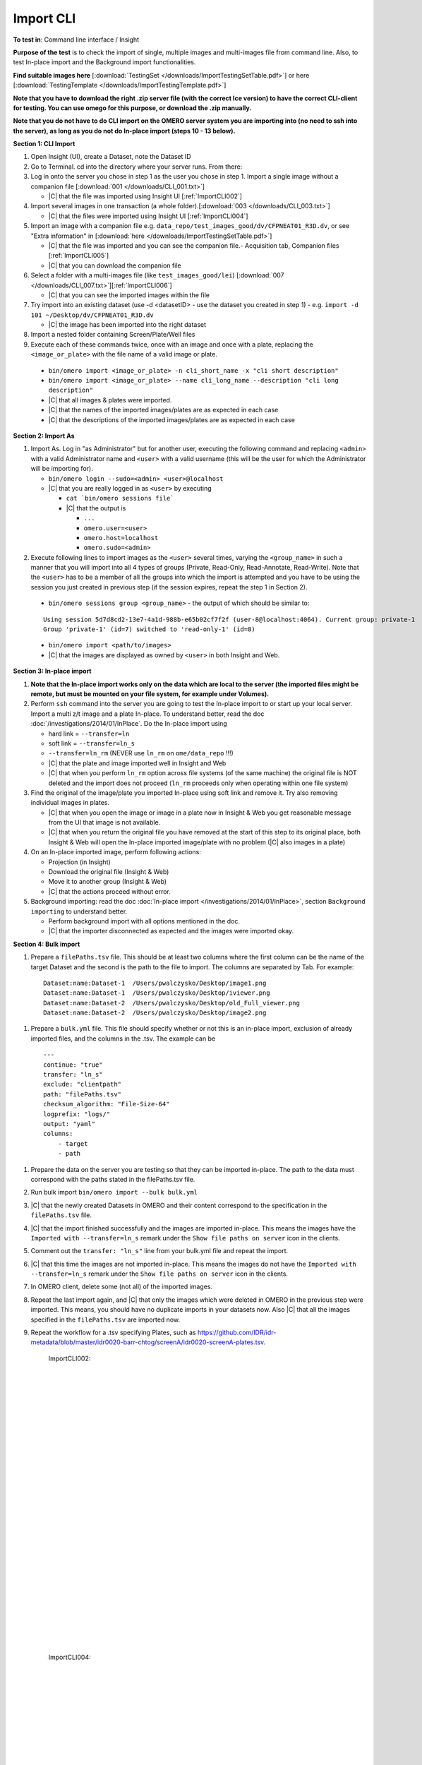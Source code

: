 Import CLI
===========



**To test in**: Command line interface / Insight

**Purpose of the test** is to check the import of single, multiple images and multi-images file from command line. Also, to test In-place import and the Background import functionalities.


**Find suitable images here** [:download:`TestingSet </downloads/ImportTestingSetTable.pdf>`] or here [:download:`TestingTemplate </downloads/ImportTestingTemplate.pdf>`]

**Note that you have to download the right .zip server file (with the correct Ice version) to have the correct CLI-client for testing. You can use omego for this purpose, or download the .zip manually.**

**Note that you do not have to do CLI import on the OMERO server system you are importing into (no need to ssh into the server), as long as you do not do In-place import (steps 10 - 13 below).**

**Section 1: CLI Import**

#. Open Insight (UI), create a Dataset, note the Dataset ID

#. Go to Terminal. cd into the directory where your server runs. From there:

#. Log in onto the server you chose in step 1 as the user you chose in step 1. Import a single image without a companion file [:download:`001 </downloads/CLI_001.txt>`]

   - |C| that the file was imported using Insight UI [:ref:`ImportCLI002`]

#. Import several images in one transaction (a whole folder).[:download:`003 </downloads/CLI_003.txt>`]

   - |C| that the files were imported using Insight UI [:ref:`ImportCLI004`]

#. Import an image with a companion file e.g. ``data_repo/test_images_good/dv/CFPNEAT01_R3D.dv``, or see "Extra information" in [:download:`here </downloads/ImportTestingSetTable.pdf>`]

   - |C| that the file was imported and you can see the companion file.- Acquisition tab, Companion files [:ref:`ImportCLI005`]
   - |C| that you can download the companion file

#. Select a folder with a multi-images file (like ``test_images_good/lei``) [:download:`007 </downloads/CLI_007.txt>`][:ref:`ImportCLI006`]

   - |C| that you can see the imported images within the file

#. Try import into an existing dataset (use -d <datasetID> - use the dataset you created in step 1) - e.g. ``import -d 101 ~/Desktop/dv/CFPNEAT01_R3D.dv``
   
   - |C| the image has been imported into the right dataset

#. Import a nested folder containing Screen/Plate/Well files

#. Execute each of these commands twice, once with an image and once with a plate, replacing the ``<image_or_plate>`` with the file name of a valid image or plate. 

  - ``bin/omero import <image_or_plate> -n cli_short_name -x "cli short description"``
  - ``bin/omero import <image_or_plate> --name cli_long_name --description "cli long description"``

  - |C| that all images & plates were imported.
  - |C| that the names of the imported images/plates are as expected in each case
  - |C| that the descriptions of the imported images/plates are as expected in each case

**Section 2: Import As**

#. Import As. Log in "as Administrator" but for another user, executing the following command and replacing ``<admin>`` with a valid Administrator name and ``<user>`` with a valid username (this will be the user for which the Administrator will be importing for).

   - ``bin/omero login --sudo=<admin> <user>@localhost``

   - |C| that you are really logged in as ``<user>`` by executing

     - ``cat `bin/omero sessions file```
     - |C| that the output is

       - ``...``
       - ``omero.user=<user>``
       - ``omero.host=localhost``
       - ``omero.sudo=<admin>``

#. Execute following lines to import images as the ``<user>`` several
   times, varying the ``<group_name>`` in such a manner that you will 
   import into all 4 types of groups (Private, Read-Only, Read-Annotate, 
   Read-Write). Note that the ``<user>`` has to be a member of all the 
   groups into which the import is attempted and you have to be using 
   the session you just created in previous step (if the session 
   expires, repeat the step 1 in Section 2).

  - ``bin/omero sessions group <group_name>`` - the output of which should be similar to:

  ::

      Using session 5d7d8cd2-13e7-4a1d-988b-e65b02cf7f2f (user-8@localhost:4064). Current group: private-1
      Group 'private-1' (id=7) switched to 'read-only-1' (id=8)

  - ``bin/omero import <path/to/images>``
  - |C| that the images are displayed as owned by ``<user>`` in both Insight and Web. 


**Section 3: In-place import**

#. **Note that the In-place import works only on the data which are local to the server (the imported files might be remote, but must be mounted on your file system, for example under Volumes).**

#. Perform ``ssh`` command into the server you are going to test the In-place import to or start up your local server. Import a multi z/t image and a plate In-place. To understand better, read the doc :doc:`/investigations/2014/01/InPlace`. Do the In-place import using

   - hard link = ``--transfer=ln``
   - soft link = ``--transfer=ln_s``
   - ``--transfer=ln_rm`` (NEVER use ``ln_rm`` on ``ome/data_repo`` !!!)
   - |C| that the plate and image imported well in Insight and Web
   - |C| that when you perform ``ln_rm`` option across file systems (of the same machine) the original file is NOT deleted and the import does not proceed (``ln_rm`` proceeds only when operating within one file system)

#. Find the original of the image/plate you imported In-place using soft link and remove it. Try also removing individual images in plates. 

   - |C| that when you open the image or image in a plate now in Insight & Web you get reasonable message from the UI that image is not available.
   - |C| that when you return the original file you have removed at the start of this step to its original place, both Insight & Web will open the In-place imported image/plate with no problem (|C| also images in a plate)



#. On an In-place imported image, perform following actions: 
   
   - Projection (in Insight)
   - Download the original file (Insight & Web)
   - Move it to another group (Insight & Web)
   - |C| that the actions proceed without error.


#. Background importing: read the doc :doc:`In-place import </investigations/2014/01/InPlace>`, section ``Background importing`` to understand better.

   - Perform background import with all options mentioned in the doc.
   - |C| that the importer disconnected as expected and the images were imported okay.



**Section 4: Bulk import**

#. Prepare a ``filePaths.tsv`` file. This should be at least two columns where the first column can be the name of the target Dataset and the second is the path to the file to import. The columns are separated by Tab. For example:

  ::

      Dataset:name:Dataset-1  /Users/pwalczysko/Desktop/image1.png
      Dataset:name:Dataset-1  /Users/pwalczysko/Desktop/iviewer.png
      Dataset:name:Dataset-2  /Users/pwalczysko/Desktop/old_Full_viewer.png
      Dataset:name:Dataset-2  /Users/pwalczysko/Desktop/image2.png

#. Prepare a ``bulk.yml`` file. This file should specify whether or not this is an in-place import, exclusion of already imported files, and the columns in the .tsv. The example can be

  ::

      ---
      continue: "true"
      transfer: "ln_s"
      exclude: "clientpath"
      path: "filePaths.tsv"
      checksum_algorithm: "File-Size-64"
      logprefix: "logs/"
      output: "yaml"
      columns:
          - target
          - path




#. Prepare the data on the server you are testing so that they can be imported in-place. The path to the data must correspond with the paths stated in the filePaths.tsv file.

#. Run bulk import ``bin/omero import --bulk bulk.yml``

#. |C| that the newly created Datasets in OMERO and their content correspond to the specification in the ``filePaths.tsv`` file.

#. |C| that the import finished successfully and the images are imported in-place. This means the images have the ``Imported with --transfer=ln_s`` remark under the ``Show file paths on server`` icon in the clients.

#. Comment out the ``transfer: "ln_s"`` line from your bulk.yml file and repeat the import.

#. |C| that this time the images are not imported in-place. This means the images do not have the ``Imported with --transfer=ln_s`` remark under the ``Show file paths on server`` icon in the clients.

#. In OMERO client, delete some (not all) of the imported images.

#. Repeat the last import again, and |C| that only the images which were deleted in OMERO in the previous step were imported. This means, you should have no duplicate imports in your datasets now. Also |C| that all the images specified in the ``filePaths.tsv`` are imported now.

#. Repeat the workflow for a .tsv specifying Plates, such as https://github.com/IDR/idr-metadata/blob/master/idr0020-barr-chtog/screenA/idr0020-screenA-plates.tsv.




	.. _ImportCLI002:
	.. figure:: /images/testing_scenarios/ImportCLI/002.png
	   :align: center

	   ImportCLI002: 


	|
	|
	|
	|
	|
	|
	|
	|
	|
	|
	|
	|
	|
	|
	|
	|
	|
	|
	|
	|
	|
	|
	|
	|
	|
	|
	|
	|


	.. _ImportCLI004:
	.. figure:: /images/testing_scenarios/ImportCLI/004.png
	   :align: center

	   ImportCLI004:


	|
	|
	|
	|
	|
	|
	|
	|
	|
	|
	|
	|
	|
	|
	|
	|
	|
	|
	|
	|
	|
	|
	|
	|
	|
	|
	|
	|


	.. _ImportCLI005:
	.. figure:: /images/testing_scenarios/ImportCLI/005.png
	   :align: center

	   ImportCLI005:


	|
	|
	|
	|
	|
	|
	|
	|
	|
	|
	|
	|
	|
	|
	|
	|
	|
	|
	|
	|
	|
	|
	|
	|
	|
	|
	|
	|


	.. _ImportCLI006:
	.. figure:: /images/testing_scenarios/ImportCLI/006.png
	   :align: center

	   ImportCLI006
	
	
	|
	|
	|
	|
	|
	|
	|
	|
	|
	|
	|
	|
	|
	|
	|
	|
	|
	|
	|
	|
	|
	|
	|
	|
	|
	|
	|
	|

